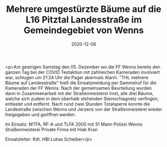 #+TITLE: Mehrere umgestürzte Bäume auf die L16 Pitztal Landesstraße im Gemeindegebiet von Wenns
#+DATE: 2020-12-06
#+FACEBOOK_URL: https://facebook.com/ffwenns/posts/4826931027381984

<p>Am gestrigen Samstag den 05. Dezember wo die FF Wenns bereits den ganzen Tag bei der COVID Testaktion mit zahlreichen Kameraden involviert war, schlugen um 21:24 Uhr die Pager abermals Alarm. "THL mehrere Bäume auf Landesstraße" hieß die Einsatzmeldung per Sammelruf für die Kameraden der FF Wenns. Nach der gemeinsamen Beurteilung wurden dann in Zusammenarbeit mit der Straßenmeisterei Imst, alle drei Bäume, welche sich zudem in dem oberhalb stehenden Steinschlagnetz verfingen, entlastet und entfernt. Nach rund zwei Stunden Totalsperre konnte die Landestraße zwischen Wenns und Jerzens von der Straßenmeisterei wieder freigegeben und geöffnet werden. 

Im Einsatz:
MTFA, RF-A und TLFA 2000 mit 31 Mann
Polizei Wenns
Straßenmeisterei 
Private Firma mit Hiab Kran

Einsatzleiter: Kdt. HBI Lukas Scheiber</p>
